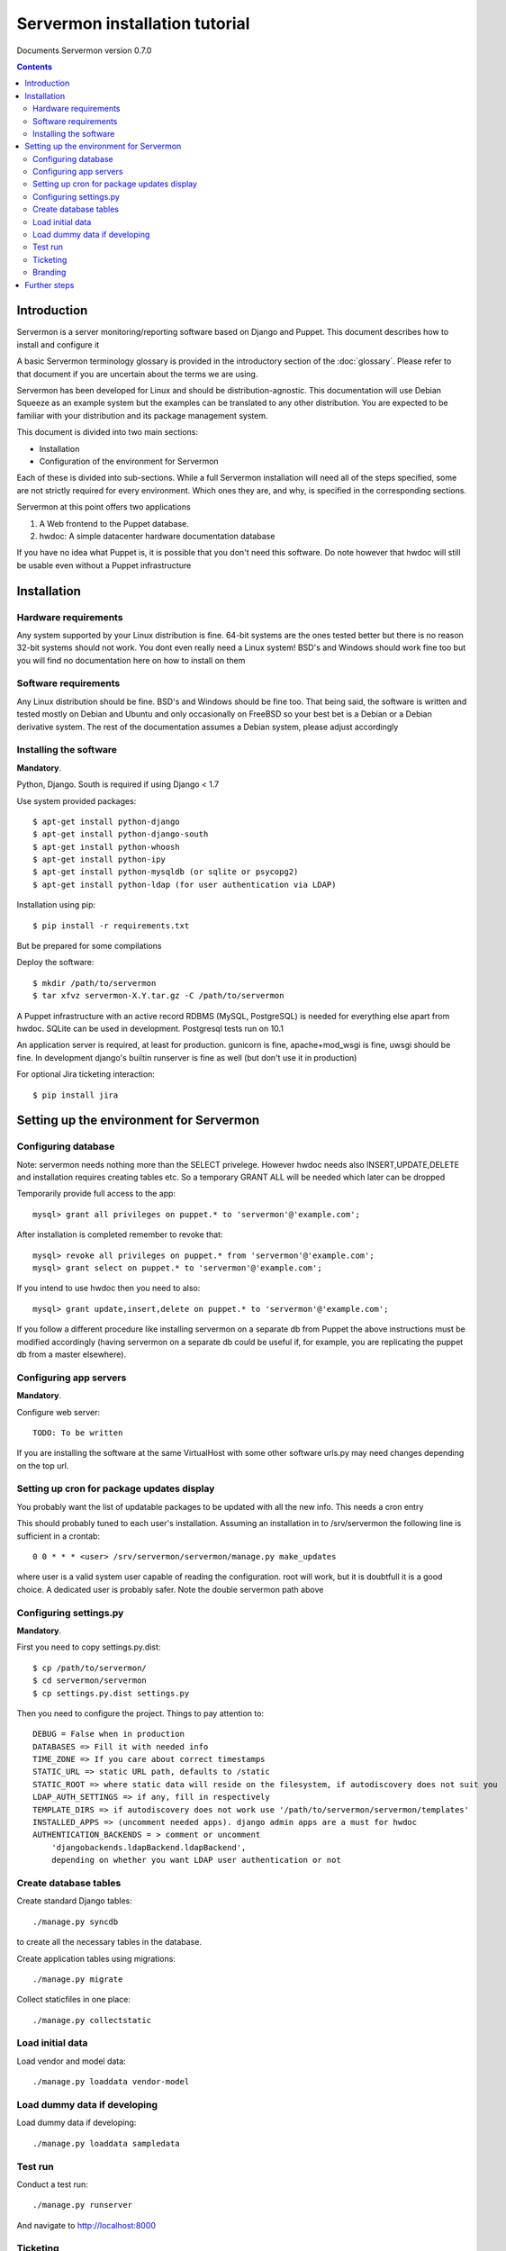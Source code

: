 Servermon installation tutorial
===============================

Documents Servermon version 0.7.0

.. contents::

Introduction
------------

Servermon is a server monitoring/reporting software based on Django and
Puppet. This document describes how to install and configure it

A basic Servermon terminology glossary is provided in the introductory
section of the :doc:`glossary`. Please refer to that document if you are
uncertain about the terms we are using.

Servermon has been developed for Linux and should be distribution-agnostic.
This documentation will use Debian Squeeze as an example system but the
examples can be translated to any other distribution. You are expected
to be familiar with your distribution and its package management system.

This document is divided into two main sections:

- Installation

- Configuration of the environment for Servermon

Each of these is divided into sub-sections. While a full Servermon
installation will need all of the steps specified, some are not strictly
required for every environment. Which ones they are, and why, is specified in
the corresponding sections.

Servermon at this point offers two applications

1) A Web frontend to the Puppet database.
2) hwdoc: A simple datacenter hardware documentation database

If you have no idea what Puppet is, it is possible that you don't need
this software. Do note however that hwdoc will still be usable even
without a Puppet infrastructure

Installation
------------

Hardware requirements
+++++++++++++++++++++

Any system supported by your Linux distribution is fine. 64-bit systems
are the ones tested better but there is no reason 32-bit systems should
not work. You dont even really need a Linux system! BSD's and Windows
should work fine too but you will find no documentation here on how to
install on them

Software requirements
+++++++++++++++++++++

Any Linux distribution should be fine. BSD's and Windows should be fine
too. That being said, the software is written and tested mostly on
Debian and Ubuntu and only occasionally on FreeBSD so your best bet is a
Debian or a Debian derivative system. The rest of the documentation
assumes a Debian system, please adjust accordingly

Installing the software
+++++++++++++++++++++++

**Mandatory**.

Python, Django. South is required if using Django < 1.7

Use system provided packages::

  $ apt-get install python-django
  $ apt-get install python-django-south
  $ apt-get install python-whoosh
  $ apt-get install python-ipy
  $ apt-get install python-mysqldb (or sqlite or psycopg2)
  $ apt-get install python-ldap (for user authentication via LDAP)

Installation using pip::

  $ pip install -r requirements.txt

But be prepared for some compilations

Deploy the software::

  $ mkdir /path/to/servermon
  $ tar xfvz servermon-X.Y.tar.gz -C /path/to/servermon

A Puppet infrastructure with an active record RDBMS (MySQL, PostgreSQL) is
needed for everything else apart from hwdoc. SQLite can be used in
development. Postgresql tests run on 10.1

An application server is required, at least for production. gunicorn is
fine, apache+mod_wsgi is fine, uwsgi should be fine. In development
django's builtin runserver is fine as well (but don't use it in
production)

For optional Jira ticketing interaction::

  $ pip install jira

Setting up the environment for Servermon
----------------------------------------

Configuring database
++++++++++++++++++++

Note: servermon needs nothing more than the SELECT privelege. However
hwdoc needs also INSERT,UPDATE,DELETE and installation requires creating
tables etc. So a temporary GRANT ALL will be needed which later can be
dropped

Temporarily provide full access to the app::

  mysql> grant all privileges on puppet.* to 'servermon'@'example.com';

After installation is completed remember to revoke that::

  mysql> revoke all privileges on puppet.* from 'servermon'@'example.com';
  mysql> grant select on puppet.* to 'servermon'@'example.com';

If you intend to use hwdoc then you need to also::

  mysql> grant update,insert,delete on puppet.* to 'servermon'@'example.com';

If you follow a different procedure like installing servermon on a
separate db from Puppet the above instructions must be modified
accordingly (having servermon on a separate db could be useful if, for
example, you are replicating the puppet db from a master elsewhere).

Configuring app servers
+++++++++++++++++++++++

**Mandatory**.

Configure web server::

        TODO: To be written

If you are installing the software at the same VirtualHost with some other
software urls.py may need changes depending on the top url.

Setting up cron for package updates display
+++++++++++++++++++++++++++++++++++++++++++

You probably want the list of updatable packages to be updated with all
the new info. This needs a cron entry

This should probably tuned to each user's installation. Assuming an
installation in to /srv/servermon the following line is sufficient
in a crontab::

  0 0 * * * <user> /srv/servermon/servermon/manage.py make_updates

where user is a valid system user capable of reading the configuration.
root will work, but it is doubtfull it is a good choice. A dedicated
user is probably safer. Note the double servermon path above

Configuring settings.py
+++++++++++++++++++++++

**Mandatory**.

First you need to copy settings.py.dist::

  $ cp /path/to/servermon/
  $ cd servermon/servermon
  $ cp settings.py.dist settings.py

Then you need to configure the project. Things to pay attention to::

  DEBUG = False when in production
  DATABASES => Fill it with needed info
  TIME_ZONE => If you care about correct timestamps
  STATIC_URL => static URL path, defaults to /static
  STATIC_ROOT => where static data will reside on the filesystem, if autodiscovery does not suit you
  LDAP_AUTH_SETTINGS => if any, fill in respectively
  TEMPLATE_DIRS => if autodiscovery does not work use '/path/to/servermon/servermon/templates'
  INSTALLED_APPS => (uncomment needed apps). django admin apps are a must for hwdoc
  AUTHENTICATION_BACKENDS = > comment or uncomment
      'djangobackends.ldapBackend.ldapBackend',
      depending on whether you want LDAP user authentication or not

Create database tables
++++++++++++++++++++++
Create standard Django tables::

	./manage.py syncdb

to create all the necessary tables in the database.

Create application tables using migrations::

	./manage.py migrate

Collect staticfiles in one place::

	./manage.py collectstatic

Load initial data
+++++++++++++++++
Load vendor and model data::

	./manage.py loaddata vendor-model

Load dummy data if developing
+++++++++++++++++++++++++++++
Load dummy data if developing::

	./manage.py loaddata sampledata

Test run
++++++++
Conduct a test run::

        ./manage.py runserver

And navigate to http://localhost:8000

Ticketing
+++++++++

Servermon allows for integration with ticketing systems. The idea is to
be able to easily search and  visualize equipments with open tickets.
This is accomplished through a 'caching' layer in the database, where
tickets are stored and their relationship to equipments. The system
allows for vendor specific plugins for each ticketing system. To select
your ticketing system edit settings.py and set::

  TICKETING_SYSTEM = 'dummy' # dummy, comments, jira are possible values

And then the configuration for you chosen ticketing system.

For the "comments" ticketing system, tickets are assumed to have
URLs in the form COMMENTS_TICKETING_URL/ticket_id

In order to populate and update tickets a cron job running a django
command is needed. The idea is to run::

  $ ./manage.py hwdoc_populate_tickets ALL_EQS

This should probably tuned to each user's installation. Assuming an
installation in to /srv/servermon the following line might be
sufficient in a crontab::

  0 0 * * * <user> /srv/servermon/servermon/manage.py hwdoc_populate_tickets ALL_EQS

where user is a valid system user capable of reading the configuration.
root will work, but it is doubtfull it is a good choice. A dedicated
user is probably safer. The same use as for the make_updates command
should be sufficient. Note the double servermon path above

Branding
++++++++

Inside the servermon/static folder you will find the standard django logo. Change it with
your organization's if you wish

Further steps
-------------

You can now proceed to accessing through a web browser either / for
viewing the Puppet frontend or /hwdoc for access to hwdoc fronted or
/admin for management
Via the admin interface, modify as required the existing (example.com) Site
instance. This is needed to point to the Virtual Host the application is
installed in for Opensearch to work

.. vim: set textwidth=72 :
.. Local Variables:
.. mode: rst
.. fill-column: 72
.. End:
